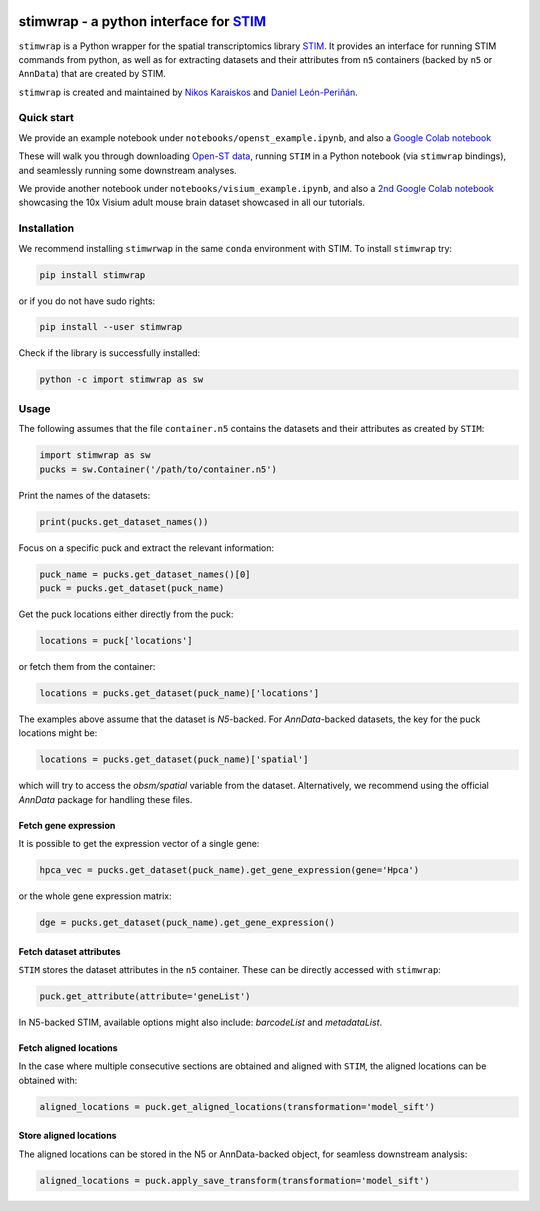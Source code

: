 |PyPI|

.. |PyPI| image:: https://img.shields.io/pypi/v/stimwrap.svg
   :target: https://pypi.org/project/stimwrap/

stimwrap - a python interface for `STIM <https://github.com/PreibischLab/STIM/>`_
==================================================================================

``stimwrap`` is a Python wrapper for the spatial transcriptomics library 
`STIM <https://github.com/PreibischLab/STIM/>`_. It provides an interface 
for running STIM commands from python, as well as for extracting datasets 
and their attributes from ``n5`` containers (backed by ``n5`` or ``AnnData``) 
that are created by STIM.

``stimwrap`` is created and maintained by `Nikos Karaiskos <mailto:nikolaos.karaiskos@mdc-berlin.de>`_
and `Daniel León-Periñán <mailto:daniel.leonperinan@mdc-berlin.de>`_.

Quick start
-----------
We provide an example notebook under ``notebooks/openst_example.ipynb``, and also
a `Google Colab notebook <https://colab.research.google.com/drive/10j-pb0ZIC1OFIhRi1g5hkIeRTQQqEvL5?usp=sharing>`_

These will walk you through downloading `Open-ST data <https://rajewsky-lab.github.io/openst/latest/>`_, running
``STIM`` in a Python notebook (via ``stimwrap`` bindings), and seamlessly running some downstream analyses.

We provide another notebook under ``notebooks/visium_example.ipynb``, and also 
a `2nd Google Colab notebook <https://colab.research.google.com/drive/1dea0fbL1i65vYy3GvSc8RXX_mBGFia_O?usp=sharing>`_ 
showcasing the 10x Visium adult mouse brain dataset showcased in all our tutorials.

Installation
------------
We recommend installing ``stimwrwap`` in the same ``conda`` environment with
STIM. To install ``stimwrap`` try:

.. code-block:: bash

   pip install stimwrap

or if you do not have sudo rights:

.. code-block:: bash

   pip install --user stimwrap

Check if the library is successfully installed:

.. code-block:: bash

   python -c import stimwrap as sw

Usage
-----
The following assumes that the file ``container.n5`` contains the datasets and their
attributes as created by ``STIM``:

.. code-block:: python

   import stimwrap as sw
   pucks = sw.Container('/path/to/container.n5')

Print the names of the datasets:

.. code-block:: python
    
   print(pucks.get_dataset_names())

Focus on a specific puck and extract the relevant information:

.. code-block:: python
    
   puck_name = pucks.get_dataset_names()[0]
   puck = pucks.get_dataset(puck_name)
    
Get the puck locations either directly from the puck:

.. code-block:: python
    
   locations = puck['locations']

or fetch them from the container:

.. code-block:: python
    
   locations = pucks.get_dataset(puck_name)['locations']

The examples above assume that the dataset is `N5`-backed. For `AnnData`-backed
datasets, the key for the puck locations might be:

.. code-block:: python
    
   locations = pucks.get_dataset(puck_name)['spatial']

which will try to access the `obsm/spatial` variable from the dataset. Alternatively,
we recommend using the official `AnnData` package for handling these files.

Fetch gene expression
~~~~~~~~~~~~~~~~~~~~~
It is possible to get the expression vector of a single gene:

.. code-block:: python
    
   hpca_vec = pucks.get_dataset(puck_name).get_gene_expression(gene='Hpca')

or the whole gene expression matrix:

.. code-block:: python
    
   dge = pucks.get_dataset(puck_name).get_gene_expression()

Fetch dataset attributes
~~~~~~~~~~~~~~~~~~~~~~~~
``STIM`` stores the dataset attributes in the ``n5`` container. These can 
be directly accessed with ``stimwrap``:

.. code-block:: python
    
   puck.get_attribute(attribute='geneList')

In N5-backed STIM, available options might also include: `barcodeList` and `metadataList`.

Fetch aligned locations
~~~~~~~~~~~~~~~~~~~~~~~
In the case where multiple consecutive sections are obtained and aligned with
``STIM``, the aligned locations can be obtained with:

.. code-block:: python
    
   aligned_locations = puck.get_aligned_locations(transformation='model_sift')

Store aligned locations
~~~~~~~~~~~~~~~~~~~~~~~
The aligned locations can be stored in the N5 or AnnData-backed object, for
seamless downstream analysis:

.. code-block:: python
    
   aligned_locations = puck.apply_save_transform(transformation='model_sift')
